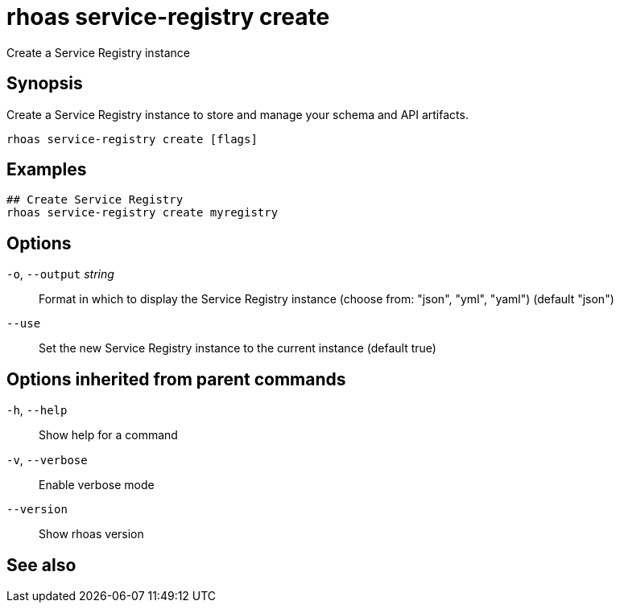 ifdef::env-github,env-browser[:context: cmd]
[id='ref-rhoas-service-registry-create_{context}']
= rhoas service-registry create

[role="_abstract"]
Create a Service Registry instance

[discrete]
== Synopsis

Create a Service Registry instance to store and manage your schema and API artifacts. 


....
rhoas service-registry create [flags]
....

[discrete]
== Examples

....
## Create Service Registry
rhoas service-registry create myregistry

....

[discrete]
== Options

  `-o`, `--output` _string_::   Format in which to display the Service Registry instance (choose from: "json", "yml", "yaml") (default "json")
      `--use`::                 Set the new Service Registry instance to the current instance (default true)

[discrete]
== Options inherited from parent commands

  `-h`, `--help`::      Show help for a command
  `-v`, `--verbose`::   Enable verbose mode
      `--version`::     Show rhoas version

[discrete]
== See also


ifdef::env-github,env-browser[]
* link:rhoas_service-registry.adoc#rhoas-service-registry[rhoas service-registry]	 - [Preview] Service Registry commands
endif::[]
ifdef::pantheonenv[]
* link:{path}#ref-rhoas-service-registry_{context}[rhoas service-registry]	 - [Preview] Service Registry commands
endif::[]

